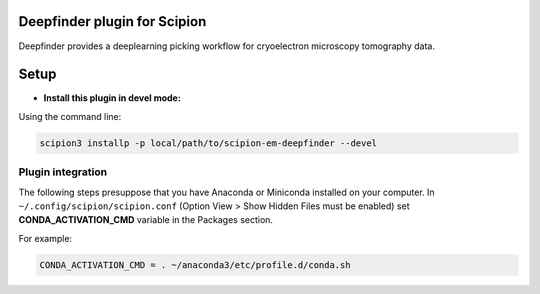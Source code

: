 =============================
Deepfinder plugin for Scipion
=============================

Deepfinder provides a deeplearning picking workflow for cryoelectron microscopy tomography data.

=====
Setup
=====

- **Install this plugin in devel mode:**

Using the command line:

.. code-block::

    scipion3 installp -p local/path/to/scipion-em-deepfinder --devel

Plugin integration
------------------

The following steps presuppose that you have Anaconda or Miniconda installed on your computer.
In ``~/.config/scipion/scipion.conf`` (Option View > Show Hidden Files must be enabled) set
**CONDA_ACTIVATION_CMD** variable in the Packages section.

For example:

.. code-block::

    CONDA_ACTIVATION_CMD = . ~/anaconda3/etc/profile.d/conda.sh

